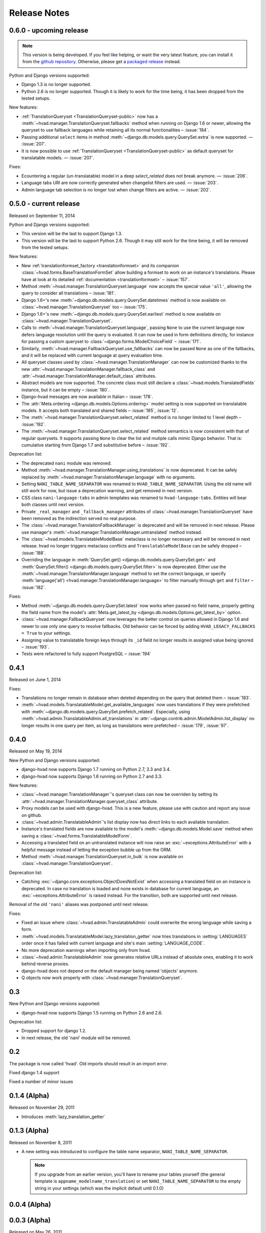 #############
Release Notes
#############

.. release 0.6.0

*****************************
0.6.0 - upcoming release
*****************************

.. note:: This version is being developed. If you feel like helping, or want the
          very latest feature, you can install it from the `github repository`_.
          Otherwise, please get a `packaged release`_ instead.

Python and Django versions supported:

- Django 1.3 is no longer supported.
- Python 2.6 is no longer supported. Though it is likely to work for the time
  being, it has been dropped from the tested setups.

New features:

- :ref:`TranslationQueryset <TranslationQueryset-public>` now has a
  :meth:`~hvad.manager.TranslationQueryset.fallbacks` method when running on
  Django 1.6 or newer, allowing the queryset to use fallback languages while
  retaining all its normal functionalities – :issue:`184`.
- Passing additional ``select`` items in method
  :meth:`~django.db.models.query.QuerySet.extra` is now supported. — :issue:`207`.
- It is now possible to use :ref:`TranslationQueryset <TranslationQueryset-public>`
  as default queryset for translatable models. — :issue:`207`.

Fixes:

- Ecountering a regular (un-translatable) model in a deep `select_related` does
  not break anymore. — :issue:`206`.
- Language tabs URI are now correctly generated when changelist filters are used.
  — :issue:`203`.
- Admin language tab selection is no longer lost when change filters are active.
  — :issue:`202`.

.. release 0.5.0

*****************************
0.5.0 - current release
*****************************

Released on September 11, 2014

Python and Django versions supported:

- This version will be the last to support Django 1.3.
- This version will be the last to support Python 2.6. Though it may
  still work for the time being, it will be removed from the tested setups.

New features:

- New :ref:`translationformset_factory <translationformset>` and its companion
  :class:`~hvad.forms.BaseTranslationFormSet` allow building a formset to work
  on an instance's translations. Please have at look at its detailed
  :ref:`documentation <translationformset>` – :issue:`157`.
- Method :meth:`~hvad.manager.TranslationQueryset.language` now accepts the
  special value ``'all'``, allowing the query to consider all translations – :issue:`181`.
- Django 1.6+'s new :meth:`~django.db.models.query.QuerySet.datetimes` method is
  now available on :class:`~hvad.manager.TranslationQueryset` too – :issue:`175`.
- Django 1.6+'s new :meth:`~django.db.models.query.QuerySet.earliest` method is
  now available on :class:`~hvad.manager.TranslationQueryset`.
- Calls to :meth:`~hvad.manager.TranslationQueryset.language`, passing ``None``
  to use the current language now defers language resolution until the query is
  evaluated. It can now be used in form definitions directly, for instance for
  passing a custom queryset to :class:`~django.forms.ModelChoiceField` – :issue:`171`.
- Similarly, :meth:`~hvad.manager.FallbackQueryset.use_fallbacks` can now be
  passed ``None`` as one of the fallbacks, and it will be replaced with current
  language at query evaluation time.
- All queryset classes used by :class:`~hvad.manager.TranslationManager` can now
  be customized thanks to the new :attr:`~hvad.manager.TranslationManager.fallback_class`
  and :attr:`~hvad.manager.TranslationManager.default_class` attributes.
- Abstract models are now supported. The concrete class must still declare a
  :class:`~hvad.models.TranslatedFields` instance, but it can be empty – :issue:`180`.
- Django-hvad messages are now available in Italian – :issue:`178`.
- The :attr:`Meta.ordering <django.db.models.Options.ordering>` model setting
  is now supported on translatable models. It accepts both translated and shared
  fields – :issue:`185`, :issue:`12`.
- The :meth:`~hvad.manager.TranslationQueryset.select_related` method is no longer
  limited to 1 level depth – :issue:`192`.
- The :meth:`~hvad.manager.TranslationQueryset.select_related` method semantics
  is now consistent with that of regular querysets. It supports passing ``None``
  to clear the list and mutiple calls mimic Django behavior. That is: cumulative
  starting from Django 1.7 and substitutive before – :issue:`192`.

Deprecation list:

- The deprecated ``nani`` module was removed.
- Method :meth:`~hvad.manager.TranslationManager.using_translations` is now deprecated.
  It can be safely replaced by :meth:`~hvad.manager.TranslationManager.language`
  with no arguments.
- Setting ``NANI_TABLE_NAME_SEPARATOR`` was renamed to ``HVAD_TABLE_NAME_SEPARATOR``.
  Using the old name will still work for now, but issue a deprecation warning,
  and get removed in next version.
- CSS class ``nani-language-tabs`` in admin templates was renamed to
  ``hvad-language-tabs``. Entities will bear both classes until next version.
- Private ``_real_manager`` and ``_fallback_manager`` attributes of
  :class:`~hvad.manager.TranslationQueryset` have been removed as the indirection
  served no real purpose.
- The :class:`~hvad.manager.TranslationFallbackManager` is deprecated and will
  be removed in next release. Please use manager's
  :meth:`~hvad.manager.TranslationManager.untranslated` method instead.
- The :class:`~hvad.models.TranslatableModelBase` metaclass is no longer
  necessary and will be removed in next release. hvad no longer triggers metaclass
  conflicts and ``TranslatableModelBase`` can be safely dropped – :issue:`188`.
- Overriding the language in :meth:`QuerySet.get() <django.db.models.query.QuerySet.get>`
  and :meth:`QuerySet.filter() <django.db.models.query.QuerySet.filter>` is now
  deprecated. Either use the :meth:`~hvad.manager.TranslationManager.language`
  method to set the correct language, or specify
  :meth:`language('all') <hvad.manager.TranslationManager.language>` to filter
  manually through ``get`` and ``filter`` – :issue:`182`.

Fixes:

- Method :meth:`~django.db.models.query.QuerySet.latest` now works when passed
  no field name, properly getting the field name from the model's
  :attr:`Meta.get_latest_by <django.db.models.Options.get_latest_by>` option.
- :class:`~hvad.manager.FallbackQueryset` now leverages the better control on
  queries allowed in Django 1.6 and newer to use only one query to resolve
  fallbacks. Old behavior can be forced by adding ``HVAD_LEGACY_FALLBACKS = True``
  to your settings.
- Assigning value to translatable foreign keys through its ``_id`` field no
  longer results in assigned value being ignored – :issue:`193`.
- Tests were refactored to fully support PostgreSQL – :issue:`194`

.. release 0.4.1

*****************************
0.4.1
*****************************

Released on June 1, 2014

Fixes:

- Translations no longer remain in database when deleted depending on
  the query that deleted them – :issue:`183`.
- :meth:`~hvad.models.TranslatableModel.get_available_languages` now
  uses translations if they were prefetched with
  :meth:`~django.db.models.query.QuerySet.prefetch_related`.  Especially, using
  :meth:`~hvad.admin.TranslatableAdmin.all_translations` in
  :attr:`~django.contrib.admin.ModelAdmin.list_display` no longer results in one
  query per item, as long as translations were prefetched –
  :issue:`179`, :issue:`97`.


.. release 0.4.0

*****************************
0.4.0
*****************************

Released on May 19, 2014

New Python and Django versions supported:

- django-hvad now supports Django 1.7 running on Python 2.7, 3.3 and 3.4.
- django-hvad now supports Django 1.6 running on Python 2.7 and 3.3.

New features:

- :class:`~hvad.manager.TranslationManager`'s queryset class can now be overriden by
  setting its :attr:`~hvad.manager.TranslationManager.queryset_class` attribute.
- Proxy models can be used with django-hvad. This is a new feature, please
  use with caution and report any issue on github.
- :class:`~hvad.admin.TranslatableAdmin`'s list display now has direct links
  to each available translation.
- Instance's translated fields are now available to the model's
  :meth:`~django.db.models.Model.save` method when saving a
  :class:`~hvad.forms.TranslatableModelForm`.
- Accessing a translated field on an untranslated instance will now raise an
  :exc:`~exceptions.AttributeError` with a helpful message instead of letting the
  exception bubble up from the ORM.
- Method :meth:`~hvad.manager.TranslationQueryset.in_bulk` is now available on
  :class:`~hvad.manager.TranslationQueryset`.

Deprecation list:

- Catching :exc:`~django.core.exceptions.ObjectDoesNotExist` when accessing
  a translated field on an instance is deprecated. In case no translation
  is loaded and none exists in database for current language, an
  :exc:`~exceptions.AttributeError` is raised instead. For the transition,
  both are supported until next release.

Removal of the old ``'nani'`` aliases was postponed until next release.

Fixes:

- Fixed an issue where :class:`~hvad.admin.TranslatableAdmin` could overwrite the
  wrong language while saving a form.
- :meth:`~hvad.models.TranslatableModel.lazy_translation_getter` now tries
  translations in :setting:`LANGUAGES` order once it has failed with current
  language and site's main :setting:`LANGUAGE_CODE`.
- No more deprecation warnings when importing only from ``hvad``.
- :class:`~hvad.admin.TranslatableAdmin` now generates relative URLs instead
  of absolute ones, enabling it to work behind reverse proxies.
- django-hvad does not depend on the default manager being named
  'objects' anymore.
- Q objects now work properly with :class:`~hvad.manager.TranslationQueryset`.

.. release-0.3

*****************************
0.3
*****************************

New Python and Django versions supported:

- django-hvad now supports Django 1.5 running on Python 2.6 and 2.6.

Deprecation list:

- Dropped support for django 1.2.
- In next release, the old 'nani' module will be removed.


.. release-0.2

*****************************
0.2
*****************************

The package is now called 'hvad'. Old imports should result in an import error.

Fixed django 1.4 support

Fixed a number of minor issues



.. release-0.1.4

*****************************
0.1.4 (Alpha)
*****************************

Released on November 29, 2011

- Introduces :meth:`lazy_translation_getter`


.. release-0.1.3

*****************************
0.1.3 (Alpha)
*****************************

Released on November 8, 2011

- A new setting was introduced to configure the table name separator, ``NANI_TABLE_NAME_SEPARATOR``.

  .. note::

       If you upgrade from an earlier version, you'll have to rename your tables yourself (the general template is
       ``appname_modelname_translation``) or set ``NANI_TABLE_NAME_SEPARATOR`` to the empty string in your settings (which
       was the implicit default until 0.1.0)

.. release-0.0.4

*****************************
0.0.4 (Alpha)
*****************************

.. release-0.0.3

*************
0.0.3 (Alpha)
*************

Released on May 26, 2011.

* Replaced our ghetto fallback querying code with a simplified version of the
  logic used in Bert Constantins `django-polymorphic`_, all credit for our now
  better FallbackQueryset code goes to him.
* Replaced all JSON fixtures for testing with Python fixtures, to keep tests
  maintainable.
* Nicer language tabs in admin thanks to the amazing help of Angelo Dini.
* Ability to delete translations from the admin.
* Changed hvad.admin.TranslatableAdmin.get_language_tabs signature.
* Removed tests from egg.
* Fixed some tests possibly leaking client state information.
* Fixed a critical bug in hvad.forms.TranslatableModelForm where attempting to
  save a translated model with a relation (FK) would cause IntegrityErrors when
  it's a new instance.
* Fixed a critical bug in hvad.models.TranslatableModelBase where certain field
  types on models would break the metaclass. (Many thanks to Kristian
  Oellegaard for the fix)
* Fixed a bug that prevented abstract TranslatableModel subclasses with no
  translated fields.


.. release-0.0.2

*************
0.0.2 (Alpha)
*************

Released on May 16, 2011.

* Removed language code field from admin.
* Fixed admin 'forgetting' selected language when editing an instance in another
  language than the UI language in admin.


.. release-0.0.1

*************
0.0.1 (Alpha)
*************

Released on May 13, 2011.

* First release, for testing purposes only.


.. _django-polymorphic: https://github.com/bconstantin/django_polymorphic
.. _github repository: https://github.com/KristianOellegaard/django-hvad
.. _packaged release: https://pypi.python.org/pypi/django-hvad
